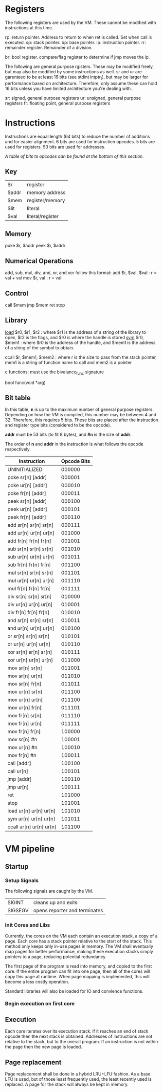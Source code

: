 * Registers
The following registers are used by the VM. These cannot be modified with instructions at this time.

rp: return pointer. Address to return to when ret is called. Set when call is executed.
sp: stack pointer.
bp: base pointer.
ip: instruction pointer.
rr: remainder register. Remainder of a division.

br: bool register. compare/flag register to determine if jmp moves the ip.

The following are general purpose rgisters. These may be modified freely, but may also be modified by some instructions as well.
sr and ur are garenteed to be at least 16 bits (see stdint intptr_t), but may be larger for performance based on architecture. 
Therefore, only assume these can hold 16 bits unless you have limited architecture you're dealing with.

sr: signed, general purpose registers
ur: unsigned, general purpose registers
fr: floating point, general purpose registers

* Instructions
Instructions are equal length (64 bits) to reduce the number of additions and for easier alignment. 
6 bits are used for instruction opcodes.
5 bits are used for registers.
53 bits are used for addresses.

/A table of bits to opcodes can be found at the bottom of this section./

** Key
| $r    | register         |
| $addr | memory address   |
| $mem  | register/memory  |
| $lit  | literal          |
| $val  | literal/register |
** Memory
poke $r, $addr
peek $r, $addr
** Numerical Operations
add, sub, mul, div, and, or, and xor follow this format:
add $r, $val, $val : r = val + val
mov $r, val : r = val

** Control
call $mem
jmp $mem
ret
stop
** Library
[[https://linux.die.net/man/3/dlopen][load]] $r0, $r1, $r2 : where $r1 is the address of a string of the library to open, $r2 is the flags, and $r0 is where the handle is stored
[[https://linux.die.net/man/3/dlsym][sym]] $r0, $mem1 : where $r0 is the address of the handle, and $mem1 is the address of a string of the symbol to obtain.

ccall $r, $mem1, $mem2 : where r is the size to pass from the stack pointer, mem1 is a string of function name to call and mem2 is a pointer

c functions: must use the bivalance_func signature

bool func(void *arg)
** Bit table
In this table, *n* is up to the maximum number of general purpose registers. 
Depending on how the VM is compiled, this number may be between 4 and 32. Therefore, this requires 5 bits.
These bits are placed after the instruction and register type bits (considered to be the opcode). 

*addr* must be 53 bits (to fit 8 bytes), and *#n* is the size of *addr*.

The order of *n* and *addr* in the instruction is what follows the opcode respectively.

| Instruction                 | Opcode Bits |
|-----------------------------+-------------|
| UNINITIALIZED               |      000000 |
| poke  sr[n]   [addr]        |      000001 |
| poke  ur[n]   [addr]        |      000010 |
| poke  fr[n]   [addr]        |      000011 |
| peek  sr[n]   [addr]        |      000100 |
| peek  ur[n]   [addr]        |      000101 |
| peek  fr[n]   [addr]        |      000110 |
| add   sr[n]   sr[n]   sr[n] |      000111 |
| add   ur[n]   ur[n]   ur[n] |      001000 |
| add   fr[n]   fr[n]   fr[n] |      001001 |
| sub   sr[n]   sr[n]   sr[n] |      001010 |
| sub   ur[n]   ur[n]   ur[n] |      001011 |
| sub   fr[n]   fr[n]   fr[n] |      001100 |
| mul   sr[n]   sr[n]   sr[n] |      001101 |
| mul   ur[n]   ur[n]   ur[n] |      001110 |
| mul   fr[n]   fr[n]   fr[n] |      001111 |
| div   sr[n]   sr[n]   sr[n] |      010000 |
| div   ur[n]   ur[n]   ur[n] |      010001 |
| div   fr[n]   fr[n]   fr[n] |      010010 |
| and   sr[n]   sr[n]   sr[n] |      010011 |
| and   ur[n]   ur[n]   ur[n] |      010100 |
| or    sr[n]   sr[n]   sr[n] |      010101 |
| or    ur[n]   ur[n]   ur[n] |      010110 |
| xor   sr[n]   sr[n]   sr[n] |      010111 |
| xor   ur[n]   ur[n]   ur[n] |      011000 |
| mov   sr[n]   sr[n]         |      011001 |
| mov   sr[n]   ur[n]         |      011010 |
| mov   sr[n]   fr[n]         |      011011 |
| mov   ur[n]   sr[n]         |      011100 |
| mov   ur[n]   ur[n]         |      011100 |
| mov   ur[n]   fr[n]         |      011101 |
| mov   fr[n]   sr[n]         |      011110 |
| mov   fr[n]   ur[n]         |      011111 |
| mov   fr[n]   fr[n]         |      100000 |
| mov   sr[n]   #n            |      100001 |
| mov   ur[n]   #n            |      100010 |
| mov   fr[n]   #n            |      100011 |
| call  [addr]                |      100100 |
| call  ur[n]                 |      100101 |
| jmp   [addr]                |      100110 |
| jmp   ur[n]                 |      100111 |
| ret                         |      101000 |
| stop                        |      101001 |
| load  ur[n]  ur[n]    ur[n] |      101010 |
| sym   ur[n]  ur[n]    ur[n] |      101011 |
| ccall ur[n]  ur[n]    ur[n] |      101100 |

* VM pipeline
** Startup
*** Setup Signals
The following signals are caught by the VM.

| SIGINT  | cleans up and exits              |
| SIGSEGV | opens reporter and terminates    |

*** Init Cores and Libs
Currently, the cores on the VM each contain an execution stack, a copy of a page. Each core has a stack pointer relative to the start of the stack. This method only keeps only in-use pages in memory. 
The VM shall eventually map pages for better performance, making these execution stacks simply pointers to a page, reducing potential redundancy.

The first page of the program is read into memory, and copied to the first core. If the entire program can fit into one page, then all of the cores will copy this page at runtime. When page mapping is implemented, this will become a less costly operation.

Standard libraries will also be loaded for IO and convience functions. 

*** Begin execution on first core
** Execution
Each core iterates over its execution stack. 
If it reaches an end of stack opcode then the next stack is obtained. 
Addresses of instructions are not relative to the stack, but to the overall program.
If an instruction is not within the page then the new page is loaded.
** Page replacement
Page replacement shall be done in a hybrid LRU+LFU fashion. As a base LFU is used, but of those least frequently used, the least recently used is replaced.
A page for the stack will always be kept in memory.  
